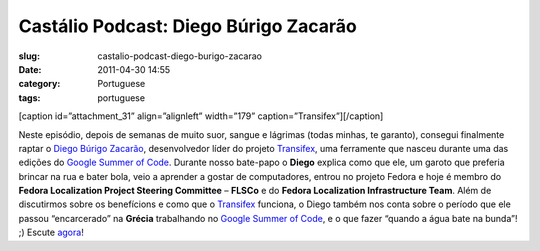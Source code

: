Castálio Podcast: Diego Búrigo Zacarão
#########################################
:slug: castalio-podcast-diego-burigo-zacarao
:date: 2011-04-30 14:55
:category: Portuguese
:tags: portuguese

[caption id=”attachment\_31” align=”alignleft” width=”179”
caption=”Transifex”]\ |Transifex|\ [/caption]

Neste episódio, depois de semanas de muito suor, sangue e lágrimas
(todas minhas, te garanto), consegui finalmente raptar o `Diego Búrigo
Zacarão <http://diegobz.net/>`__, desenvolvedor líder do projeto
`Transifex <http://transifex.net>`__, uma ferramente que nasceu durante
uma das edições do `Google Summer of
Code <https://code.google.com/soc/>`__. Durante nosso bate-papo o
**Diego** explica como que ele, um garoto que preferia brincar na rua e
bater bola, veio a aprender a gostar de computadores, entrou no projeto
Fedora e hoje é membro do **Fedora Localization Project Steering
Committee** – **FLSCo** e do **Fedora Localization Infrastructure
Team**. Além de discutirmos sobre os benefícions e como que
o \ `Transifex <http://transifex.net>`__ funciona, o Diego também nos
conta sobre o período que ele passou “encarcerado” na **Grécia**
trabalhando no `Google Summer of Code <https://code.google.com/soc/>`__,
e o que fazer “quando a água bate na bunda”! ;) Escute
`agora <http://wp.me/p1mMfJ-u>`__!

.. |Transifex| image:: http://www.castalio.info/wp-content/uploads/2011/04/tx-logo-compact.png
   :target: http://www.castalio.info/wp-content/uploads/2011/04/tx-logo-compact.png

